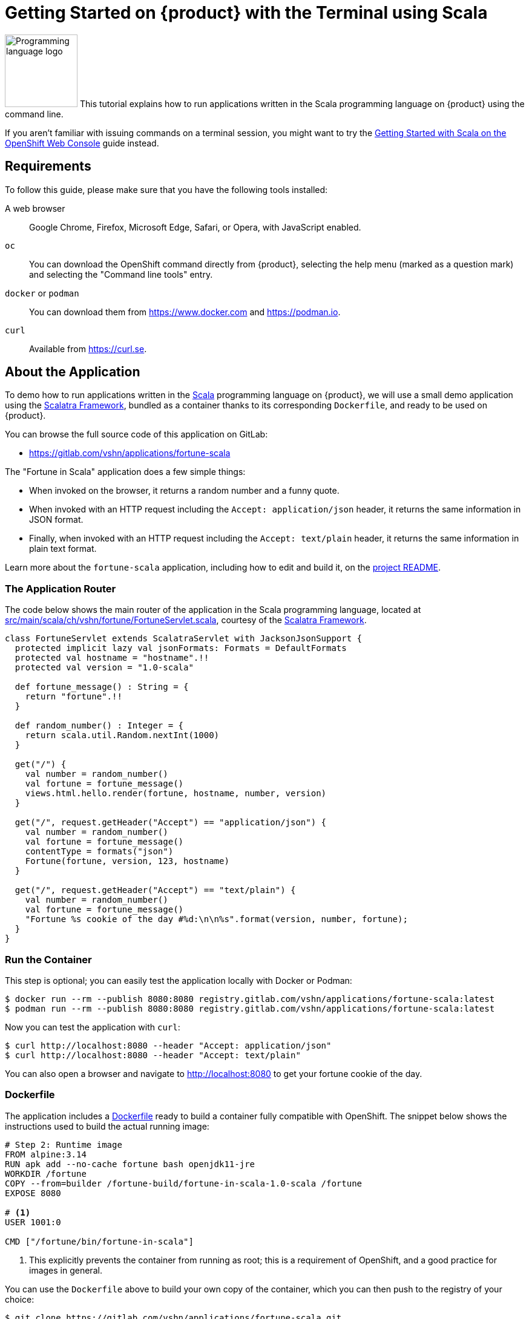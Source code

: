 = Getting Started on {product} with the Terminal using Scala

image:logos/scala.svg[role="related thumb right",alt="Programming language logo",width=120,height=120] This tutorial explains how to run applications written in the Scala programming language on {product} using the command line.

If you aren't familiar with issuing commands on a terminal session, you might want to try the xref:tutorials/getting-started/scala-web.adoc[Getting Started with Scala on the OpenShift Web Console] guide instead.

== Requirements

To follow this guide, please make sure that you have the following tools installed:

A web browser:: Google Chrome, Firefox, Microsoft Edge, Safari, or Opera, with JavaScript enabled.

`oc`:: You can download the OpenShift command directly from {product}, selecting the help menu (marked as a question mark) and selecting the "Command line tools" entry.

`docker` or `podman`:: You can download them from https://www.docker.com and https://podman.io.

`curl`:: Available from https://curl.se.

== About the Application

To demo how to run applications written in the https://scala-lang.org/[Scala] programming language on {product}, we will use a small demo application using the https://scalatra.org/[Scalatra Framework], bundled as a container thanks to its corresponding `Dockerfile`, and ready to be used on {product}.

You can browse the full source code of this application on GitLab:

* https://gitlab.com/vshn/applications/fortune-scala

The "Fortune in Scala" application does a few simple things:

* When invoked on the browser, it returns a random number and a funny quote.
* When invoked with an HTTP request including the `Accept: application/json` header, it returns the same information in JSON format.
* Finally, when invoked with an HTTP request including the `Accept: text/plain` header, it returns the same information in plain text format.

Learn more about the `fortune-scala` application, including how to edit and build it, on the https://gitlab.com/vshn/applications/fortune-scala/-/blob/master/README.adoc[project README].

=== The Application Router

The code below shows the main router of the application in the Scala programming language, located at https://gitlab.com/vshn/applications/fortune-scala/-/blob/master/src/main/scala/ch/vshn/fortune/FortuneServlet.scala[src/main/scala/ch/vshn/fortune/FortuneServlet.scala], courtesy of the https://scalatra.org/[Scalatra Framework].

[source,scala,indent=0]
--
class FortuneServlet extends ScalatraServlet with JacksonJsonSupport {
  protected implicit lazy val jsonFormats: Formats = DefaultFormats
  protected val hostname = "hostname".!!
  protected val version = "1.0-scala"

  def fortune_message() : String = {
    return "fortune".!!
  }

  def random_number() : Integer = {
    return scala.util.Random.nextInt(1000)
  }

  get("/") {
    val number = random_number()
    val fortune = fortune_message()
    views.html.hello.render(fortune, hostname, number, version)
  }

  get("/", request.getHeader("Accept") == "application/json") {
    val number = random_number()
    val fortune = fortune_message()
    contentType = formats("json")
    Fortune(fortune, version, 123, hostname)
  }

  get("/", request.getHeader("Accept") == "text/plain") {
    val number = random_number()
    val fortune = fortune_message()
    "Fortune %s cookie of the day #%d:\n\n%s".format(version, number, fortune);
  }
}
--

=== Run the Container

This step is optional; you can easily test the application locally with Docker or Podman:

[source,shell]
--
$ docker run --rm --publish 8080:8080 registry.gitlab.com/vshn/applications/fortune-scala:latest
$ podman run --rm --publish 8080:8080 registry.gitlab.com/vshn/applications/fortune-scala:latest
--

Now you can test the application with `curl`:

[source,shell]
--
$ curl http://localhost:8080 --header "Accept: application/json"
$ curl http://localhost:8080 --header "Accept: text/plain"
--

You can also open a browser and navigate to http://localhost:8080 to get your fortune cookie of the day.

=== Dockerfile

The application includes a https://gitlab.com/vshn/applications/fortune-scala/-/blob/master/Dockerfile[Dockerfile] ready to build a container fully compatible with OpenShift. The snippet below shows the instructions used to build the actual running image:

[source,dockerfile,indent=0]
--
# Step 2: Runtime image
FROM alpine:3.14
RUN apk add --no-cache fortune bash openjdk11-jre
WORKDIR /fortune
COPY --from=builder /fortune-build/fortune-in-scala-1.0-scala /fortune
EXPOSE 8080

# <1>
USER 1001:0

CMD ["/fortune/bin/fortune-in-scala"]
--
<1> This explicitly prevents the container from running as root; this is a requirement of OpenShift, and a good practice for images in general.

You can use the `Dockerfile` above to build your own copy of the container, which you can then push to the registry of your choice:

[source,shell]
--
$ git clone https://gitlab.com/vshn/applications/fortune-scala.git
$ cd fortune-scala
$ docker build -t fortune-scala .
$ podman build -t fortune-scala .
--

== Step 1: Create a Project

Follow these steps to login to {product} on your terminal, create a project, and to deploy the application:

. Login to the {product} console with your web browser.
. Click on your user name on the top right and select "Copy login command"
. Click "Display token" and copy the login command shown in "Log in with this token"
. Paste the `oc login` command on the terminal:
+
[source,shell]
--
$ oc login --token=sha256~_xxxxxx_xxxxxxxxxxxxxxxxxxxxxx-xxxxxxxxxx-X --server=https://api.[YOUR_PREFERRED_ZONE].appuio.cloud:6443
$ oc projects
You aren't a member of any projects. You can request a project to be created with the 'new-project' command.
--

. Create a new project called "fortune-scala"
+
[source,shell]
--
$ oc new-project fortune-scala
Now using project "fortune-scala" on server "https://api.[YOUR_PREFERRED_ZONE].appuio.cloud:6443".

You can add applications to this project with the 'new-app' command. For example, try:

    oc new-app rails-postgresql-example

to build a new example application in Ruby. Or use kubectl to deploy a simple Kubernetes application:

    kubectl create deployment hello-node --image=k8s.gcr.io/serve_hostname
--

. To deploy the application we will use a standard Kubernetes `Deployment` object. Save the following YAML in a file called `deployment.yaml`:
+
[source,yaml]
----
apiVersion: apps/v1
kind: Deployment
metadata:
  name: fortune-scala
  namespace: fortune-scala # <1>
  labels:
    app: fortune-scala
spec:
  template:
    spec:
      imagePullSecrets:
      - name: gitlab-pull-secret
      containers:
      - image: registry.gitlab.com/vshn/applications/fortune-scala:latest
        imagePullPolicy: Always
        name: fortune-container
        ports:
        - containerPort: 8080
    metadata:
      labels:
        app: fortune-scala
  selector:
    matchLabels:
      app: fortune-scala
  strategy:
    type: Recreate
---
apiVersion: v1
kind: Service
metadata:
  name: fortune-scala
  namespace: fortune-scala # <1>
  labels:
    app: fortune-scala
spec:
  ports:
    - port: 8080
      targetPort: 8080
  selector:
    app: fortune-scala
  type: ClusterIP
----
<1> Make sure this annotation matches exactly the name of your project: `fortune-scala`

. Then apply the deployment to your {product} project and wait until your pod appears with the status "Running":
+
[source,shell]
--
$ oc -n fortune-scala apply -f deployment.yaml
deployment.apps/fortune-scala created
service/fortune-scala created
$ oc -n fortune-scala get pods --watch
NAME                         READY   STATUS    RESTARTS   AGE
fortune-scala-6fbd5484cf-k47gt   1/1     Running   0          11s
--

== Step 2: Publish your Application

At the moment your container is running but it's not available from the Internet. To be able to access our application, we must create an `Ingress` object.

. Create another file called `ingress.yaml` with the following contents, customizing the parts marked as `[YOUR_APP_NAME]` and `[YOUR_PREFERRED_ZONE]` to your liking:
+
[source,yaml]
--
apiVersion: networking.k8s.io/v1
kind: Ingress
metadata:
  annotations:
    cert-manager.io/cluster-issuer: letsencrypt-production
  name: fortune-scala-ingress
  namespace: fortune-scala # <1>
spec:
  rules:
  - host: [YOUR_APP_NAME].apps.[YOUR_PREFERRED_ZONE].appuio.cloud # <2>
    http:
      paths:
      - pathType: Prefix
        path: /
        backend:
          service:
            name: fortune-scala
            port:
              number: 8080
  tls:
  - hosts:
    - [YOUR_APP_NAME].apps.[YOUR_PREFERRED_ZONE].appuio.cloud
    secretName: fortune-scala-cert
--
<1> Make sure this annotation matches exactly the name of your project: `fortune-scala`
<2> Replace the placeholders `YOUR_APP_NAME` and `YOUR_PREFERRED_ZONE` with valid values.

. Apply the ingress object to your {product} project and wait until you route shows as available.
+
[source,shell]
--
$ oc -n fortune-scala apply -f ingress.yaml
ingress.networking.k8s.io/fortune-scala-ingress created
$ oc -n fortune-scala get routes --watch
NAME                      HOST/PORT                                         PATH   SERVICES    PORT    TERMINATION     WILDCARD
fortune-scala-ingress-4pk2j   fortune-scala.apps.[YOUR_PREFERRED_ZONE].appuio.cloud   /      fortune-scala   <all>   edge/Redirect   None
--

. After a few seconds, you should be able to get your daily fortune message using `curl`!
+
[source,shell]
--
$ curl https://[YOUR_APP_NAME].apps.[YOUR_PREFERRED_ZONE].appuio.cloud --header "Accept: text/plain"
$ curl https://[YOUR_APP_NAME].apps.[YOUR_PREFERRED_ZONE].appuio.cloud --header "Accept: application/json"
--

== Step 3: There's no Step 3!

The "Fortune in  Scala" application is now running on {product}. Congratulations!

What's next? To run your own application written in Scala or using the Scalatra Framework on {product}, follow these steps:

* Containerize the application making sure it's compatible with {product}. The `Dockerfile` above can serve as a starting point.
* Enhance the deployment for your application with liveness and health probes, or better yet, create a https://helm.sh/[Helm] chart.
* Configure your CI/CD system to automatically deploy your application to your cluster.

Finally, when you're done testing the fortune application, delete the `fortune-scala` project with the following command:
+
[source,shell]
--
$ oc delete project fortune-scala
--